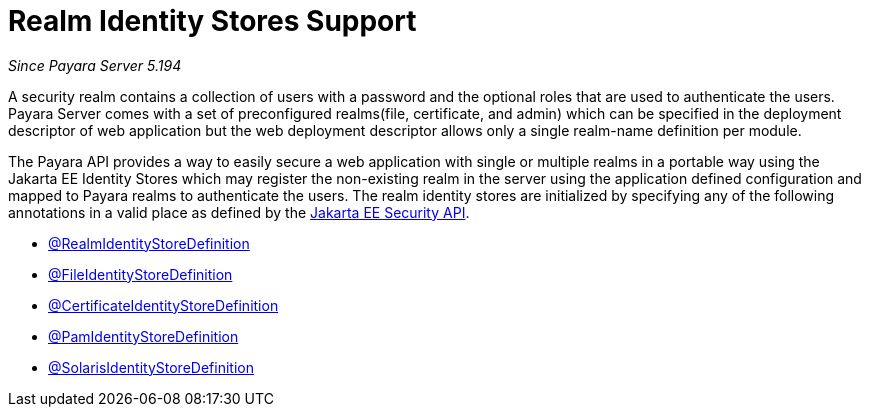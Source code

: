 [[realm-identity-stores]]
= Realm Identity Stores Support

_Since Payara Server 5.194_

A security realm contains a collection of users with a password and the optional
roles that are used to authenticate the users. Payara Server comes with a set of
preconfigured realms(file, certificate, and admin) which can be specified in the
deployment descriptor of web application but the web deployment descriptor allows
only a single realm-name definition per module.

The Payara API provides a way to easily secure a web application with single or
multiple realms in a portable way using the Jakarta EE Identity Stores which may
register the non-existing realm in the server using the application defined 
configuration and mapped to Payara realms to authenticate the users.
The realm identity stores are initialized by specifying any of the following annotations
in a valid place as defined by the https://jakarta.ee/specifications/security/1.0/apidocs/[Jakarta EE Security API].

- link:realm-identity-store-definition.adoc[@RealmIdentityStoreDefinition]
- link:file-identity-store-definition.adoc[@FileIdentityStoreDefinition]
- link:certificate-identity-store-definition.adoc[@CertificateIdentityStoreDefinition]
- link:pam-identity-store-definition.adoc[@PamIdentityStoreDefinition]
- link:solaris-identity-store-definition.adoc[@SolarisIdentityStoreDefinition]